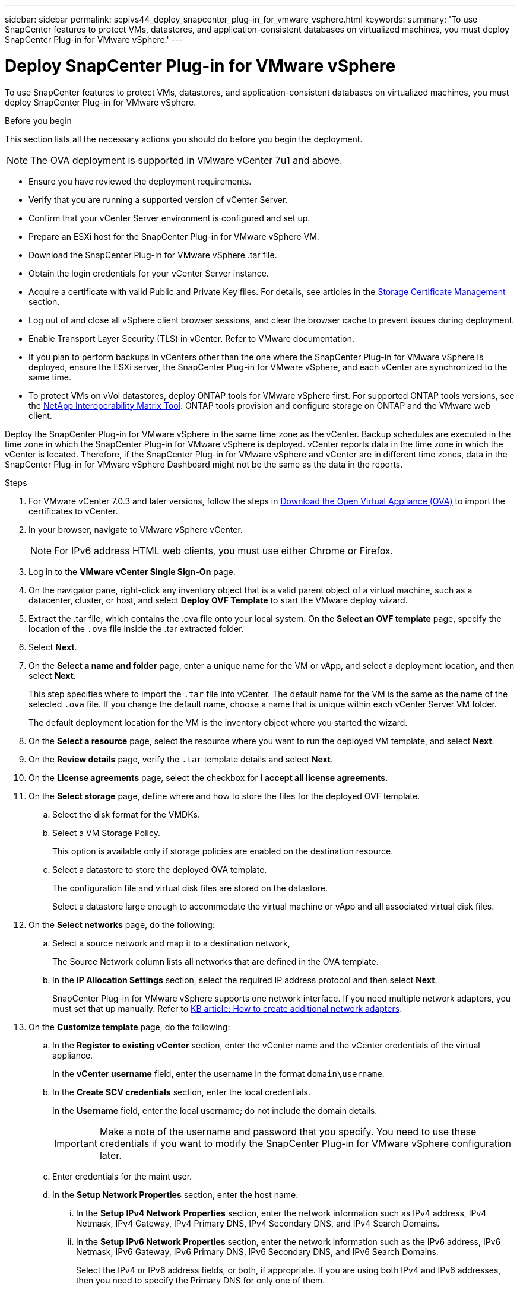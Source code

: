 ---
sidebar: sidebar
permalink: scpivs44_deploy_snapcenter_plug-in_for_vmware_vsphere.html
keywords:
summary: 'To use SnapCenter features to protect VMs, datastores, and application-consistent databases on virtualized machines, you must deploy SnapCenter Plug-in for VMware vSphere.'
---

= Deploy SnapCenter Plug-in for VMware vSphere
:hardbreaks:
:nofooter:
:icons: font
:linkattrs:
:imagesdir: ./media/

//
// This file was created with NDAC Version 2.0 (August 17, 2020)
//
// 2020-09-09 12:24:21.007767
//

[.lead]
To use SnapCenter features to protect VMs, datastores, and application-consistent databases on virtualized machines, you must deploy SnapCenter Plug-in for VMware vSphere.

.Before you begin
This section lists all the necessary actions you should do before you begin the deployment. 
[NOTE]
 The OVA deployment is supported in VMware vCenter 7u1 and above.

* Ensure you have reviewed the deployment requirements.
// BURT 1378132 observation 9, March 2021 Ronya
* Verify that you are running a supported version of vCenter Server.
* Confirm that your vCenter Server environment is configured and set up.
* Prepare an ESXi host for the SnapCenter Plug-in for VMware vSphere VM.
* Download the SnapCenter Plug-in for VMware vSphere .tar file.
* Obtain the login credentials for your vCenter Server instance.
* Acquire a certificate with valid Public and Private Key files. For details, see articles in the https://kb.netapp.com/Advice_and_Troubleshooting/Data_Protection_and_Security/SnapCenter/SnapCenter_Certificate_Resolution_Guide[Storage Certificate Management] section.
* Log out of and close all vSphere client browser sessions, and clear the browser cache to prevent issues during deployment.
* Enable Transport Layer Security (TLS) in vCenter. Refer to VMware documentation.
* If you plan to perform backups in vCenters other than the one where the SnapCenter Plug-in for VMware vSphere is deployed, ensure the ESXi server, the SnapCenter Plug-in for VMware vSphere, and each vCenter are synchronized to the same time.
* To protect VMs on vVol datastores, deploy ONTAP tools for VMware vSphere first. For supported ONTAP tools versions, see the https://imt.netapp.com/imt/imt.jsp?components=180121;&solution=1517&isHWU&src=IMT[NetApp Interoperability Matrix Tool^]. ONTAP tools provision and configure storage on ONTAP and the VMware web client.

Deploy the SnapCenter Plug-in for VMware vSphere in the same time zone as the vCenter. Backup schedules are executed in the time zone in which the SnapCenter Plug-in for VMware vSphere is deployed. vCenter reports data in the time zone in which the vCenter is located. Therefore, if the SnapCenter Plug-in for VMware vSphere and vCenter are in different time zones, data in the SnapCenter Plug-in for VMware vSphere Dashboard might not be the same as the data in the reports.

.Steps

. For VMware vCenter 7.0.3 and later versions, follow the steps in link:scpivs44_download_the_ova_open_virtual_appliance.html[Download the Open Virtual Appliance (OVA)^] to import the certificates to vCenter.
. In your browser, navigate to VMware vSphere vCenter.
+
[NOTE]
For IPv6 address HTML web clients, you must use either Chrome or Firefox.
. Log in to the *VMware vCenter Single Sign-On* page.
. On the navigator pane, right-click any inventory object that is a valid parent object of a virtual machine, such as a datacenter, cluster, or host, and select *Deploy OVF Template* to start the VMware deploy wizard.
. Extract the .tar file, which contains the .ova file onto your local system. On the *Select an OVF template* page, specify the location of the `.ova` file inside the .tar extracted folder. 
. Select *Next*.
+
. On the *Select a name and folder* page, enter a unique name for the VM or vApp, and select a deployment location, and then select *Next*.
+
This step specifies where to import the `.tar` file into vCenter. The default name for the VM is the same as the name of the selected `.ova` file. If you change the default name, choose a name that is unique within each vCenter Server VM folder.
+
The default deployment location for the VM is the inventory object where you started the wizard.
+
. On the *Select a resource* page, select the resource where you want to run the deployed VM template, and select *Next*.
. On the *Review details* page, verify the `.tar` template details and select *Next*.
. On the *License agreements* page, select the checkbox for *I accept all license agreements*.
. On the *Select storage* page, define where and how to store the files for the deployed OVF template.
.. Select the disk format for the VMDKs.
.. Select a VM Storage Policy.
+
This option is available only if storage policies are enabled on the destination resource.

.. Select a datastore to store the deployed OVA template.
+
The configuration file and virtual disk files are stored on the datastore.
+
Select a datastore large enough to accommodate the virtual machine or vApp and all associated virtual disk files.

. On the *Select networks* page, do the following:
.. Select a source network and map it to a destination network,
+
The Source Network column lists all networks that are defined in the OVA template.
.. In the *IP Allocation Settings* section, select the required IP address protocol and then select *Next*.
+
SnapCenter Plug-in for VMware vSphere supports one network interface. If you need multiple network adapters, you must set that up manually. Refer to https://kb.netapp.com/Advice_and_Troubleshooting/Data_Protection_and_Security/SnapCenter/How_to_create_additional_network_adapters_in_NDB_and_SCV_4.3[KB article: How to create additional network adapters^].
+
. On the *Customize template* page, do the following:

.. In the *Register to existing vCenter* section, enter the vCenter name and the vCenter credentials of the virtual appliance.
+
In the *vCenter username* field, enter the username in the format `domain\username`.

.. In the *Create SCV credentials* section, enter the local credentials.
+
In the *Username* field, enter the local username; do not include the domain details.
+
[IMPORTANT]
Make a note of the username and password that you specify. You need to use these credentials if you want to modify the SnapCenter Plug-in for VMware vSphere configuration later.

+
.. Enter credentials for the maint user.
+
.. In the *Setup Network Properties* section, enter the host name.
... In the *Setup IPv4 Network Properties* section, enter the network information such as IPv4 address, IPv4 Netmask, IPv4 Gateway, IPv4 Primary DNS, IPv4 Secondary DNS, and IPv4 Search Domains.
... In the *Setup IPv6 Network Properties* section, enter the network information such as the IPv6 address, IPv6 Netmask, IPv6 Gateway, IPv6 Primary DNS, IPv6 Secondary DNS, and IPv6 Search Domains.
+
Select the IPv4 or IPv6 address fields, or both, if appropriate. If you are using both IPv4 and IPv6 addresses, then you need to specify the Primary DNS for only one of them.
+
[IMPORTANT]
You can skip these steps and leave the entries blank in the *Setup Network Properties* section, if you want to proceed with DHCP as your network configuration.

.. In *Setup Date and Time*, select the time zone where the vCenter is located.

. On the *Ready to complete* page, review the page and select *Finish*.
+
All hosts must be configured with IP addresses (FQDN hostnames are not supported). The deploy operation does not validate your input before deploying.
+
You can view the progress of the deployment from the Recent Tasks window while you wait for the OVF import and deployment tasks to finish.
+
When the SnapCenter Plug-in for VMware vSphere is successfully deployed, it is deployed as a Linux VM, registered with vCenter, and a VMware vSphere client is installed.

. Navigate to the VM where the SnapCenter Plug-in for VMware vSphere was deployed, then select the *Summary* tab, and then select the *Power On* box to start the virtual appliance.
. While the SnapCenter Plug-in for VMware vSphere is powering on, right-click the deployed SnapCenter Plug-in for VMware vSphere, select *Guest OS*, and then select *Install VMware tools*.
// BURT 1378132 observation 1, March 2021 Ronya
+
The VMware tools is installed on the VM where the SnapCenter Plug-in for VMware vSphere is deployed. For more information on installing VMware tools, see the VMware documentation.
+
The deployment might take a few minutes to complete. Successful deployment is indicated when the SnapCenter Plug-in for VMware vSphere is powered on, the VMware tools is installed, and the screen prompts you to log in to the SnapCenter Plug-in for VMware vSphere. You can switch your network configuration from DHCP to static during the first reboot. However, switching from static to DHCP is not supported.
// Burt 1416511 24Nov2021 Ronya
+
The screen displays the IP address where the SnapCenter Plug-in for VMware vSphere is deployed. Make a note of the IP address. You need to log in to the SnapCenter Plug-in for VMware vSphere management user interface if you want to make changes to the SnapCenter Plug-in for VMware vSphere configuration.
// BURT 1378132 observation 2, March 2021 Ronya
. Log in to the SnapCenter Plug-in for VMware vSphere management user interface using the IP address displayed on the deployment screen and using the credentials that you provided in the deployment wizard, then verify on the Dashboard that the SnapCenter Plug-in for VMware vSphere is successfully connected to vCenter and is enabled.
+
Use the format `\https://<appliance-IP-address>:8080` to access the management user interface.
+
Login with the admin username and password set at the time of deployment and the MFA token generated using the maintenance console.
+
If the SnapCenter Plug-in for VMware vSphere is not enabled, then refer to link:scpivs44_restart_the_vmware_vsphere_web_client_service.html[Restart the VMware vSphere client service].
// BURT 1378132 observation 10, March 2021 Ronya
+
If the host name is 'UnifiedVSC/SCV, then restart the appliance. If restarting the appliance does not change the host name to the specified host name, then you must reinstall the appliance.

.After you finish
You should complete the required link:scpivs44_post_deployment_required_operations_and_issues.html[post deployment operations].
